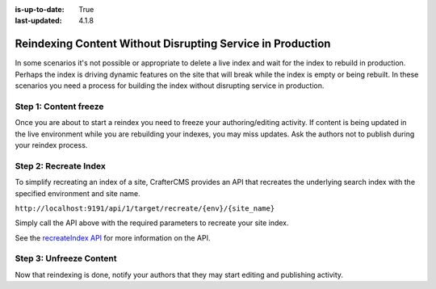 :is-up-to-date: True
:last-updated: 4.1.8

.. _reindexing-content-in-production:

===========================================================
Reindexing Content Without Disrupting Service in Production
===========================================================
In some scenarios it's not possible or appropriate to delete a live index and wait for the index to rebuild in production.
Perhaps the index is driving dynamic features on the site that will break while the index is empty or being rebuilt.
In these scenarios you need a process for building the index without disrupting service in production.

^^^^^^^^^^^^^^^^^^^^^^
Step 1: Content freeze
^^^^^^^^^^^^^^^^^^^^^^
Once you are about to start a reindex you need to freeze your authoring/editing activity.  If content is being updated
in the live environment while you are rebuilding your indexes, you may miss updates.  Ask the authors not to publish
during your reindex process.

^^^^^^^^^^^^^^^^^^^^^^
Step 2: Recreate Index
^^^^^^^^^^^^^^^^^^^^^^
To simplify recreating an index of a site, CrafterCMS provides an API that recreates the underlying search index with the specified environment and site name.

``http://localhost:9191/api/1/target/recreate/{env}/{site_name}``

Simply call the API above with the required parameters to recreate your site index.

See the `recreateIndex API <../../../_static/api/deployer.html#tag/target/operation/recreateIndex>`__ for more information on the API.

^^^^^^^^^^^^^^^^^^^^^^^^
Step 3: Unfreeze Content
^^^^^^^^^^^^^^^^^^^^^^^^
Now that reindexing is done, notify your authors that they may start editing and publishing activity.